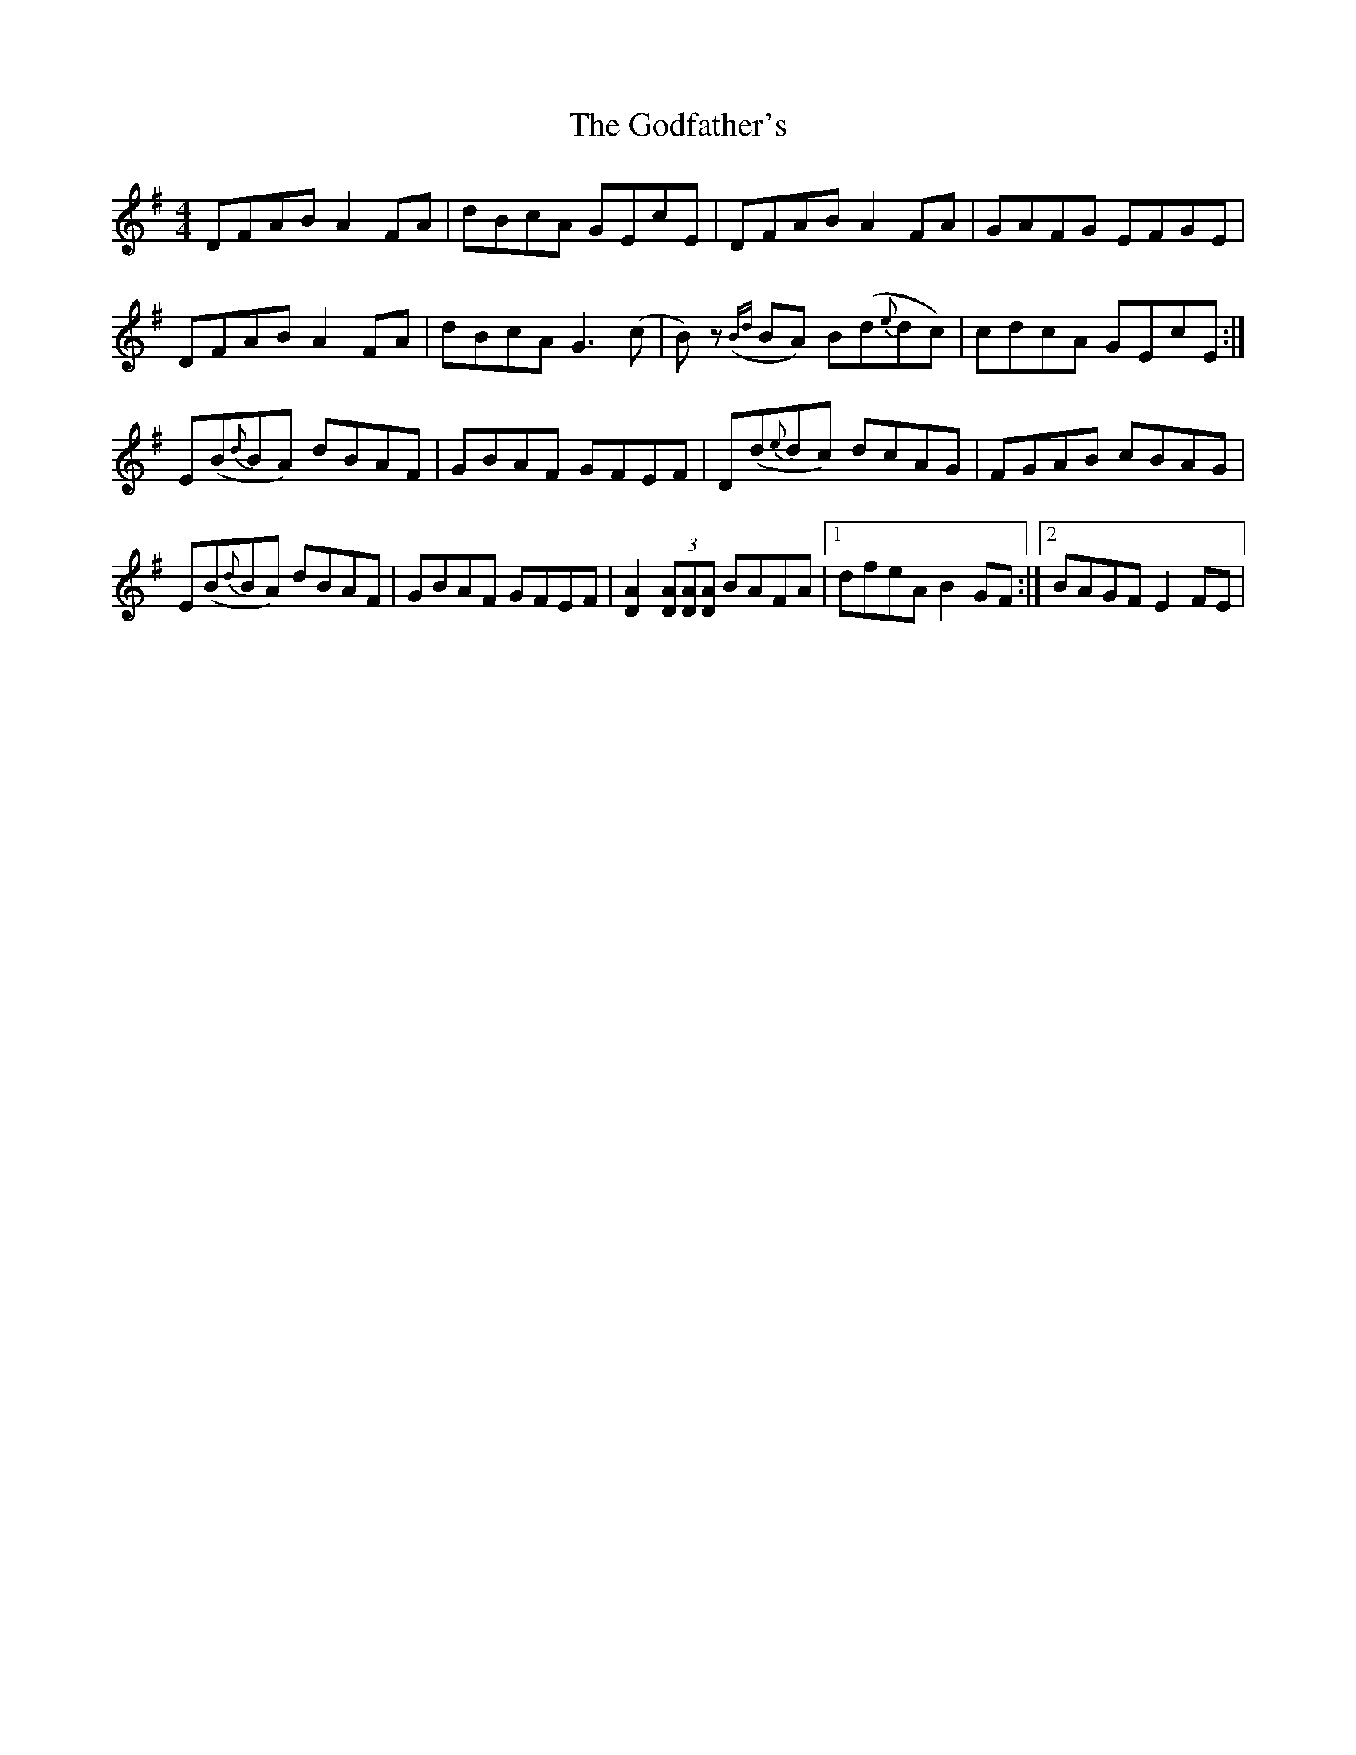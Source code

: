 X: 1
T: Godfather's, The
Z: Jamie
S: https://thesession.org/tunes/1721#setting1721
R: reel
M: 4/4
L: 1/8
K: Dmix
DFAB A2 FA|dBcA GEcE|DFAB A2 FA|GAFG EFGE|
DFAB A2 FA|dBcA G3 (c|B)z ({Bd}BA) B(d{e}dc)|cdcA GEcE:|
E(B{d}BA) dBAF|GBAF GFEF|D(d{e}dc) dcAG|FGAB cBAG|
E(B{d}BA) dBAF|GBAF GFEF|[D2A2] (3[DA][DA][DA] BAFA|1dfeA B2 GF:|2BAGF E2 FE|
